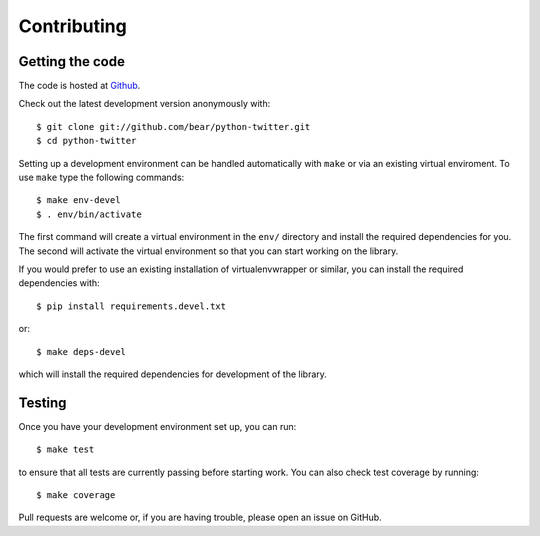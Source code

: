 Contributing
------------

Getting the code
================

The code is hosted at `Github <https://github.com/bear/python-twitter>`_.

Check out the latest development version anonymously with::

    $ git clone git://github.com/bear/python-twitter.git
    $ cd python-twitter

Setting up a development environment can be handled automatically with ``make``
or via an existing virtual enviroment. To use ``make`` type the following
commands::

    $ make env-devel
    $ . env/bin/activate

The first command will create a virtual environment in the ``env/`` directory and install
the required dependencies for you. The second will activate the virtual
environment so that you can start working on the library.

If you would prefer to use an existing installation of virtualenvwrapper or
similar, you can install the required dependencies with::

    $ pip install requirements.devel.txt

or::

    $ make deps-devel

which will install the required dependencies for development of the library. 

Testing
=======

Once you have your development environment set up, you can run::

    $ make test

to ensure that all tests are currently passing before starting work. You can
also check test coverage by running::

    $ make coverage

Pull requests are welcome or, if you are having trouble, please open an issue on
GitHub.
